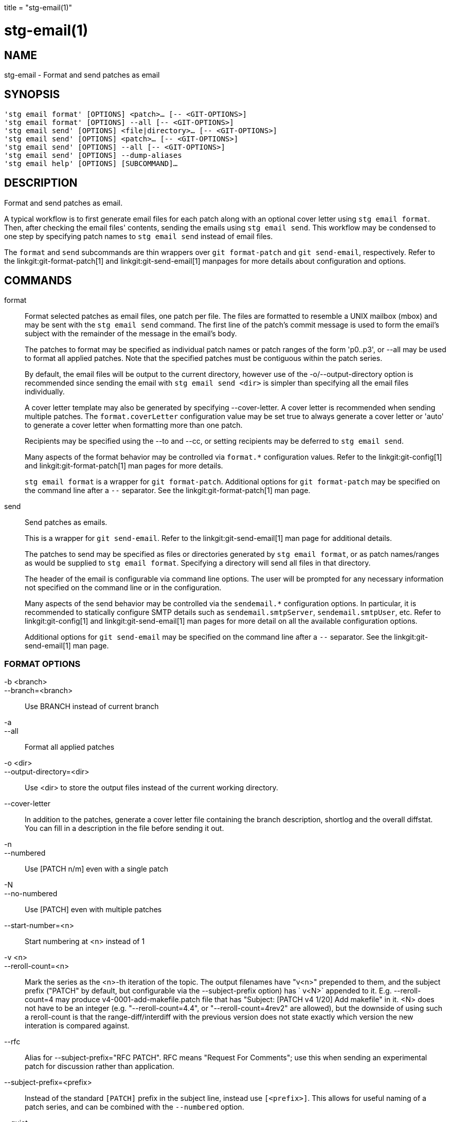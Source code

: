 +++
title = "stg-email(1)"
+++

stg-email(1)
============

NAME
----
stg-email - Format and send patches as email

SYNOPSIS
--------
[verse]
'stg email format' [OPTIONS] <patch>... [-- <GIT-OPTIONS>]
'stg email format' [OPTIONS] --all [-- <GIT-OPTIONS>]
'stg email send' [OPTIONS] <file|directory>... [-- <GIT-OPTIONS>]
'stg email send' [OPTIONS] <patch>... [-- <GIT-OPTIONS>]
'stg email send' [OPTIONS] --all [-- <GIT-OPTIONS>]
'stg email send' [OPTIONS] --dump-aliases
'stg email help' [OPTIONS] [SUBCOMMAND]...

DESCRIPTION
-----------

Format and send patches as email.

A typical workflow is to first generate email files for each patch along with
an optional cover letter using `stg email format`. Then, after checking the
email files' contents, sending the emails using `stg email send`. This workflow
may be condensed to one step by specifying patch names to `stg email send`
instead of email files.

The `format` and `send` subcommands are thin wrappers over `git format-patch`
and `git send-email`, respectively. Refer to the linkgit:git-format-patch[1]
and linkgit:git-send-email[1] manpages for more details about configuration and options.

COMMANDS
--------

format::
    Format selected patches as email files, one patch per file. The files are
    formatted to resemble a UNIX mailbox (mbox) and may be sent with the `stg
    email send` command. The first line of the patch's commit message is used
    to form the email's subject with the remainder of the message in the
    email's body.
+
The patches to format may be specified as individual patch names or patch
ranges of the form 'p0..p3', or --all may be used to format all applied
patches. Note that the specified patches must be contiguous within the patch series.
+
By default, the email files will be output to the current directory, however
use of the -o/--output-directory option is recommended since sending the email
with `stg email send <dir>` is simpler than specifying all the email files individually.
+
A cover letter template may also be generated by specifying --cover-letter. A
cover letter is recommended when sending multiple patches. The
`format.coverLetter` configuration value may be set true to always generate a
cover letter or 'auto' to generate a cover letter when formatting more than one patch.
+
Recipients may be specified using the --to and --cc, or setting recipients may
be deferred to `stg email send`.
+
Many aspects of the format behavior may be controlled via `format.*`
configuration values. Refer to the linkgit:git-config[1] and
linkgit:git-format-patch[1] man pages for more details.
+
`stg email format` is a wrapper for `git format-patch`. Additional options for
`git format-patch` may be specified on the command line after a `--` separator.
See the linkgit:git-format-patch[1] man page.

send::
    Send patches as emails.
+
This is a wrapper for `git send-email`. Refer to the linkgit:git-send-email[1]
man page for additional details.
+
The patches to send may be specified as files or directories generated by `stg
email format`, or as patch names/ranges as would be supplied to `stg email
format`. Specifying a directory will send all files in that directory.
+
The header of the email is configurable via command line options. The user will
be prompted for any necessary information not specified on the command line or
in the configuration.
+
Many aspects of the send behavior may be controlled via the `sendemail.*`
configuration options. In particular, it is recommended to statically configure
SMTP details such as `sendemail.smtpServer`, `sendemail.smtpUser`, etc. Refer
to linkgit:git-config[1] and linkgit:git-send-email[1] man pages for more
detail on all the available configuration options.
+
Additional options for `git send-email` may be specified on the command line
after a `--` separator. See the linkgit:git-send-email[1] man page.

FORMAT OPTIONS
~~~~~~~~~~~~~~
-b <branch>::
--branch=<branch>::
    Use BRANCH instead of current branch

-a::
--all::
    Format all applied patches

-o <dir>::
--output-directory=<dir>::
    Use <dir> to store the output files instead of the current working directory.

--cover-letter::
    In addition to the patches, generate a cover letter file containing the
    branch description, shortlog and the overall diffstat. You can fill in a
    description in the file before sending it out.

-n::
--numbered::
    Use [PATCH n/m] even with a single patch

-N::
--no-numbered::
    Use [PATCH] even with multiple patches

--start-number=<n>::
    Start numbering at <n> instead of 1

-v <n>::
--reroll-count=<n>::
    Mark the series as the <n>-th iteration of the topic. The output filenames
    have "v<n>" prepended to them, and the subject prefix ("PATCH" by default,
    but configurable via the --subject-prefix option) has ` v<N>` appended to
    it. E.g. --reroll-count=4 may produce v4-0001-add-makefile.patch file that
    has "Subject: [PATCH v4 1/20] Add makefile" in it. <N> does not have to be
    an integer (e.g. "--reroll-count=4.4", or "--reroll-count=4rev2" are
    allowed), but the downside of using such a reroll-count is that the
    range-diff/interdiff with the previous version does not state exactly which
    version the new interation is compared against.

--rfc::
    Alias for --subject-prefix="RFC PATCH". RFC means "Request For Comments";
    use this when sending an experimental patch for discussion rather than application.

--subject-prefix=<prefix>::
    Instead of the standard `[PATCH]` prefix in the subject line, instead use
    `[<prefix>]`. This allows for useful naming of a patch series, and can be
    combined with the `--numbered` option.

--quiet::
    Do not print the names of the generated files

-s::
--signoff::
    Add a Signed-off-by trailer to the commit message, using the committer
    identity of yourself. See the signoff option in linkgit:git-commit[1] for
    more information.

--numbered-files::
    Output file names will be a simple number sequence without the default
    first line of the commit appended.

--suffix=<suffix>::
    Instead of using `.patch` as the suffix for generated filenames, use
    specified suffix. A common alternative is `--suffix=.txt`. Leaving this
    empty will remove the `.patch` suffix.

-k::
--keep-subject::
    Do not strip/add `[PATCH]` from the first line of the commit log message.

--no-binary::
    Do not output contents of changes in binary files, instead display a notice
    that those files changed. Patches generated using this option cannot be
    applied properly, but they are still useful for code review.

--zero-commit::
    Output an all-zero hash in each patch’s `From` header instead of the hash
    of the commit.

--to=<address>::
    Add a `To:` header to the email headers. This is in addition to any
    configured headers, and may be used multiple times. The negated form
    `--no-to` discards all `To:` headers added so far (from config or command line).

--no-to::
    Discard all `To:` addresses added so far from config or command line.

--cc=<address>::
    Add a `Cc:` header to the email headers. This is in addition to any
    configured headers, and may be used multiple times. The negated form
    `--no-cc` discards all `Cc:` headers added so far (from config or command line).

--no-cc::
    Discard all `Cc:` addresses added so far from config or command line.

--in-reply-to=<message-id>::
    Make the first mail (or all the mails with `--no-thread`) appear as a reply
    to the given <message-id>, which avoids breaking threads to provide a new
    patch series.

--add-header=<header>::
    Add an arbitrary header to the email headers. This is in addition to any
    configured headers, and may be used multiple times. For example,
    `--add-header="Organization: git-foo"`.

--attach::
    Create multipart/mixed attachment, the first part of which is the commit
    message and the patch itself in the second part, with
    `Content-Disposition:` attachment.

--inline::
    Create multipart/mixed attachment, the first part of which is the commit
    message and the patch itself in the second part, with `Content-Disposition: inline`.

--thread[=<style>]::
    Controls addition of `In-Reply-To` and `References` headers to make the
    second and subsequent mails appear as replies to the first. Also controls
    generation of the `Message-Id` header to reference.
+
The optional <style> argument can be either `shallow` or `deep`. `shallow`
threading makes every mail a reply to the head of the series, where the head is
chosen from the cover letter, the `--in-reply-to`, and the first patch mail, in
this order. `deep` threading makes every mail a reply to the previous one.
+
The default is `--no-thread`, unless the `format.thread` configuration is set.
If `--thread` is specified without a style, it defaults to the style specified
by `format.thread` if any, or else `shallow`.
+
Beware that the default for `git send-email` is to thread emails itself. If you
want `git format-patch` to take care of threading, you will want to ensure that
threading is disabled for `git send-email`.

--no-thread::
    Disable message threading

--signature=<signature>::
    Add a signature string to each email. The default signature is the git
    version number, or the `format.signature` configuration value, if
    specified. The signature may be disabled with `--no-signature`

--no-signature::
    Do not add a signature to each email

--signature-file=<file>::
    Like `--signature` except the signature is read from a file.

--base=<committish>::
    See the BASE TREE INFORMATION section of git-format-patch(1).

--progress::
    Show progress reports on stderr as patches are generated.

--interdiff=<rev>::
    As a reviewer aid, insert an interdiff into the cover letter, or as
    commentary of the lone patch of a 1-patch series, showing the differences
    between the previous version of the patch series and the series currently
    being formatted. <rev> is a single revision naming the tip of the previous
    series which shares a common base with the series being formatted (for
    example `git format-patch --cover-letter --interdiff=feature/v1 -3 feature/v2`).

--range-diff=<refspec>::
    As a reviewer aid, insert a range-diff (see linkgit:git-range-diff[1)] into
    the cover letter, or as commentary of the lone patch of a single-patch
    series, showing the differences between the previous version of the patch
    series and the series currently being formatted. <refspec> can be a single
    revision naming the tip of the previous series if it shares a common base
    with the series being formatted (for example `git format-patch
    --cover-letter --range-diff=feature/v1 -3 feature/v2`), or a revision range
    if the two versions of the series are disjoint (for example `git
    format-patch --cover-letter --range-diff=feature/v1~3..feature/v1 -3 feature/v2`).
+
Note that diff options passed to the command affect how the primary product of
`format-patch` is generated, and they are not passed to the underlying
`range-diff` machinery used to generate the cover-letter material (this may
change in the future).

--creation-factor=<n>::
    Used with `--range-diff`, tweak the heuristic which matches up commits
    between the previous and current series of patches by adjusting the
    creation/deletion cost fudge factor. See linkgit:git-range-diff[1)] for details.

SEND OPTIONS
~~~~~~~~~~~~
-b <branch>::
--branch=<branch>::
    Use BRANCH instead of current branch

-a::
--all::
    Send all applied patches

--from=<address>::
    Specify the sender of the emails. If not specified on the command line, the
    value of the sendemail.from configuration option is used. If neither the
    command-line option nor sendemail.from are set, then the user will be
    prompted for the value. The default for the prompt will be the value of
    GIT_AUTHOR_IDENT, or GIT_COMMITTER_IDENT if that is not set, as returned by
    "git var -l".

--to=<address>::
    Specify the primary recipient of the emails generated. Generally, this will
    be the upstream maintainer of the project involved. Default is the value of
    the sendemail.to configuration value; if that is unspecified, and --to-cmd
    is not specified, this will be prompted for.
+
This option may be specified multiple times.

--cc=<address>::
    Specify a starting "Cc:" value for each email. Default is the value of sendemail.cc.
+
This option may be specified multiple times.

--bcc=<address>::
    Specify a starting "Bcc:" value for each email. Default is the value of sendemail.bcc.
+
This option may be specified multiple times.

--subject=<subject>::
    Specify the initial subject of the email thread. Only necessary if
    --compose is also set. If --compose is not set, this will be prompted for.

--reply-to=<address>::
    Specify the address where replies from recipients should go to. Use this if
    replies to messages should go to another address than what is specified
    with the --from parameter.

--in-reply-to=<id>::
    Make the first mail (or all the mails with --no-thread) appear as a reply
    to the given Message-Id, which avoids breaking threads to provide a new
    patch series. The second and subsequent emails will be sent as replies
    according to the --[no-]chain-reply-to setting.
+
So for example when --thread and --no-chain-reply-to are specified, the second
and subsequent patches will be replies to the first one like in the
illustration below where [PATCH v2 0/3] is in reply to [PATCH 0/2]:
+
    [PATCH 0/2] Here is what I did...
      [PATCH 1/2] Clean up and tests
      [PATCH 2/2] Implementation
      [PATCH v2 0/3] Here is a reroll
        [PATCH v2 1/3] Clean up
        [PATCH v2 2/3] New tests
        [PATCH v2 3/3] Implementation
+
Only necessary if --compose is also set. If --compose is not set, this will be
prompted for.

--compose::
    Invoke a text editor (see GIT_EDITOR in linkgit:git-var[1)] to edit an
    introductory message for the patch series.
+
When --compose is used, git send-email will use the From, Subject, and
In-Reply-To headers specified in the message. If the body of the message (what
you type after the headers and a blank line) only contains blank (or Git:
prefixed) lines, the summary will not be sent, but From, Subject, and
In-Reply-To headers will be used unless they are removed.
+
Missing From or In-Reply-To headers will be prompted for.
+
See the CONFIGURATION section of linkgit:git-send-email[1] for sendemail.multiEdit.

--annotate::
    Review and edit each patch you are about to send. Default is the value of sendemail.annotate.

--identity=<id>::
    A configuration identity. When given, causes values in the
    sendemail.<identity> subsection to take precedence over values in the
    sendemail section. The default identity is the value of sendemail.identity.

--no-thread::
    If threading is enabled, the In-Reply-To and References headers will be
    added to each email sent. Whether each mail refers to the previous email
    (deep threading per `git format-patch` wording) or to the first email
    (shallow threading) is governed by "--[no-]chain-reply-to".
+
If disabled with "--no-thread", those headers will not be added (unless
specified with --in-reply-to). Default is the value of the sendemail.thread
configuration value; if that is unspecified, default to --thread.
+
It is up to the user to ensure that no In-Reply-To header already exists when
`git send-email` is asked to add it (especially note that `git format-patch`
can be configured to do the threading itself). Failure to do so may not produce
the expected result in the recipient’s MUA.

--confirm=<mode>::
    Confirm just before sending.
+
Default is the value of sendemail.confirm configuration value; if that is
unspecified, default to auto unless any of the suppress options have been
specified, in which case default to compose.
+
Confirmation modes:
+
  - 'always' will always confirm before sending
  - 'never' will never confirm before sending
  - 'cc' will confirm before sending when send-email has
    automatically added addresses from the patch to the Cc list
  - 'compose' will confirm before sending the first message
    when using --compose
  - 'auto' is equivalent to cc + compose

--quiet::
    Make git-send-email less verbose. One line per email should be all that is output.

--dry-run::
    Do everything except actually send the emails.

--dump-aliases::
    Dump configured aliases and exit

-n::
--numbered::
    Use [PATCH n/m] even with a single patch

-N::
--no-numbered::
    Use [PATCH] even with multiple patches

--start-number=<n>::
    Start numbering at <n> instead of 1

-v <n>::
--reroll-count=<n>::
    Mark the series as the <n>th reroll

--rfc::
    Use [RFC PATCH] instead of [PATCH]

--subject-prefix=<prefix>::
    Use [<prefix>] instead of [PATCH]

StGit
-----
Part of the StGit suite - see linkman:stg[1]
